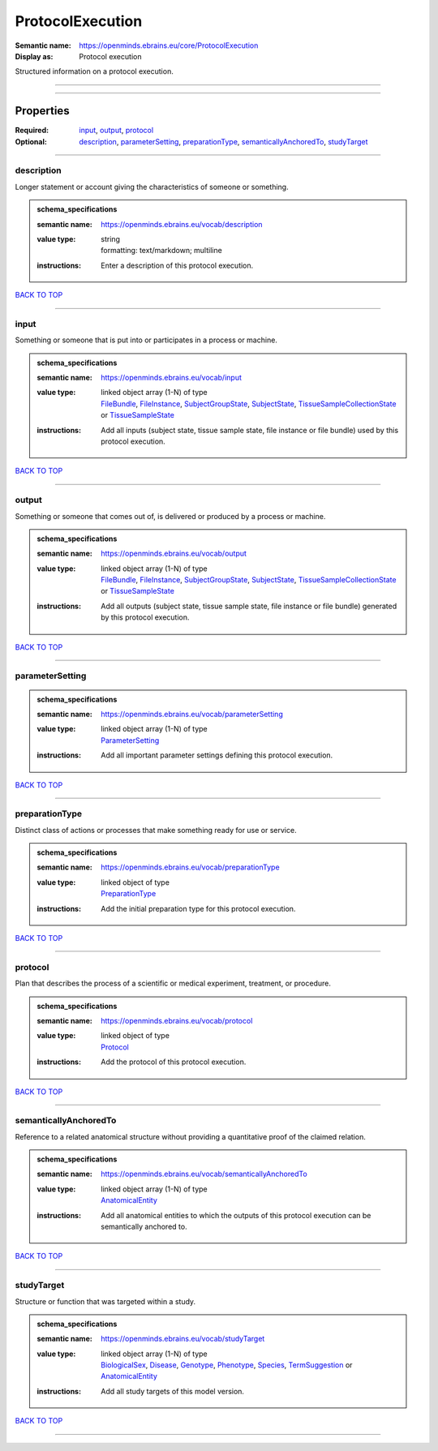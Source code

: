 #################
ProtocolExecution
#################

:Semantic name: https://openminds.ebrains.eu/core/ProtocolExecution

:Display as: Protocol execution

Structured information on a protocol execution.


------------

------------

Properties
##########

:Required: `input <input_heading_>`_, `output <output_heading_>`_, `protocol <protocol_heading_>`_
:Optional: `description <description_heading_>`_, `parameterSetting <parameterSetting_heading_>`_, `preparationType <preparationType_heading_>`_, `semanticallyAnchoredTo <semanticallyAnchoredTo_heading_>`_, `studyTarget <studyTarget_heading_>`_

------------

.. _description_heading:

***********
description
***********

Longer statement or account giving the characteristics of someone or something.

.. admonition:: schema_specifications

   :semantic name: https://openminds.ebrains.eu/vocab/description
   :value type: | string
                | formatting: text/markdown; multiline
   :instructions: Enter a description of this protocol execution.

`BACK TO TOP <ProtocolExecution_>`_

------------

.. _input_heading:

*****
input
*****

Something or someone that is put into or participates in a process or machine.

.. admonition:: schema_specifications

   :semantic name: https://openminds.ebrains.eu/vocab/input
   :value type: | linked object array \(1-N\) of type
                | `FileBundle <https://openminds-documentation.readthedocs.io/en/v1.0/schema_specifications/core/data/fileBundle.html>`_, `FileInstance <https://openminds-documentation.readthedocs.io/en/v1.0/schema_specifications/core/data/fileInstance.html>`_, `SubjectGroupState <https://openminds-documentation.readthedocs.io/en/v1.0/schema_specifications/core/research/subjectGroupState.html>`_, `SubjectState <https://openminds-documentation.readthedocs.io/en/v1.0/schema_specifications/core/research/subjectState.html>`_, `TissueSampleCollectionState <https://openminds-documentation.readthedocs.io/en/v1.0/schema_specifications/core/research/tissueSampleCollectionState.html>`_ or `TissueSampleState <https://openminds-documentation.readthedocs.io/en/v1.0/schema_specifications/core/research/tissueSampleState.html>`_
   :instructions: Add all inputs (subject state, tissue sample state, file instance or file bundle) used by this protocol execution.

`BACK TO TOP <ProtocolExecution_>`_

------------

.. _output_heading:

******
output
******

Something or someone that comes out of, is delivered or produced by a process or machine.

.. admonition:: schema_specifications

   :semantic name: https://openminds.ebrains.eu/vocab/output
   :value type: | linked object array \(1-N\) of type
                | `FileBundle <https://openminds-documentation.readthedocs.io/en/v1.0/schema_specifications/core/data/fileBundle.html>`_, `FileInstance <https://openminds-documentation.readthedocs.io/en/v1.0/schema_specifications/core/data/fileInstance.html>`_, `SubjectGroupState <https://openminds-documentation.readthedocs.io/en/v1.0/schema_specifications/core/research/subjectGroupState.html>`_, `SubjectState <https://openminds-documentation.readthedocs.io/en/v1.0/schema_specifications/core/research/subjectState.html>`_, `TissueSampleCollectionState <https://openminds-documentation.readthedocs.io/en/v1.0/schema_specifications/core/research/tissueSampleCollectionState.html>`_ or `TissueSampleState <https://openminds-documentation.readthedocs.io/en/v1.0/schema_specifications/core/research/tissueSampleState.html>`_
   :instructions: Add all outputs (subject state, tissue sample state, file instance or file bundle) generated by this protocol execution.

`BACK TO TOP <ProtocolExecution_>`_

------------

.. _parameterSetting_heading:

****************
parameterSetting
****************

.. admonition:: schema_specifications

   :semantic name: https://openminds.ebrains.eu/vocab/parameterSetting
   :value type: | linked object array \(1-N\) of type
                | `ParameterSetting <https://openminds-documentation.readthedocs.io/en/v1.0/schema_specifications/core/research/parameterSetting.html>`_
   :instructions: Add all important parameter settings defining this protocol execution.

`BACK TO TOP <ProtocolExecution_>`_

------------

.. _preparationType_heading:

***************
preparationType
***************

Distinct class of actions or processes that make something ready for use or service.

.. admonition:: schema_specifications

   :semantic name: https://openminds.ebrains.eu/vocab/preparationType
   :value type: | linked object of type
                | `PreparationType <https://openminds-documentation.readthedocs.io/en/v1.0/schema_specifications/controlledTerms/preparationType.html>`_
   :instructions: Add the initial preparation type for this protocol execution.

`BACK TO TOP <ProtocolExecution_>`_

------------

.. _protocol_heading:

********
protocol
********

Plan that describes the process of a scientific or medical experiment, treatment, or procedure.

.. admonition:: schema_specifications

   :semantic name: https://openminds.ebrains.eu/vocab/protocol
   :value type: | linked object of type
                | `Protocol <https://openminds-documentation.readthedocs.io/en/v1.0/schema_specifications/core/research/protocol.html>`_
   :instructions: Add the protocol of this protocol execution.

`BACK TO TOP <ProtocolExecution_>`_

------------

.. _semanticallyAnchoredTo_heading:

**********************
semanticallyAnchoredTo
**********************

Reference to a related anatomical structure without providing a quantitative proof of the claimed relation.

.. admonition:: schema_specifications

   :semantic name: https://openminds.ebrains.eu/vocab/semanticallyAnchoredTo
   :value type: | linked object array \(1-N\) of type
                | `AnatomicalEntity <https://openminds-documentation.readthedocs.io/en/v1.0/schema_specifications/SANDS/anatomicalEntity.html>`_
   :instructions: Add all anatomical entities to which the outputs of this protocol execution can be semantically anchored to.

`BACK TO TOP <ProtocolExecution_>`_

------------

.. _studyTarget_heading:

***********
studyTarget
***********

Structure or function that was targeted within a study.

.. admonition:: schema_specifications

   :semantic name: https://openminds.ebrains.eu/vocab/studyTarget
   :value type: | linked object array \(1-N\) of type
                | `BiologicalSex <https://openminds-documentation.readthedocs.io/en/v1.0/schema_specifications/controlledTerms/biologicalSex.html>`_, `Disease <https://openminds-documentation.readthedocs.io/en/v1.0/schema_specifications/controlledTerms/disease.html>`_, `Genotype <https://openminds-documentation.readthedocs.io/en/v1.0/schema_specifications/controlledTerms/genotype.html>`_, `Phenotype <https://openminds-documentation.readthedocs.io/en/v1.0/schema_specifications/controlledTerms/phenotype.html>`_, `Species <https://openminds-documentation.readthedocs.io/en/v1.0/schema_specifications/controlledTerms/species.html>`_, `TermSuggestion <https://openminds-documentation.readthedocs.io/en/v1.0/schema_specifications/controlledTerms/termSuggestion.html>`_ or `AnatomicalEntity <https://openminds-documentation.readthedocs.io/en/v1.0/schema_specifications/SANDS/anatomicalEntity.html>`_
   :instructions: Add all study targets of this model version.

`BACK TO TOP <ProtocolExecution_>`_

------------


